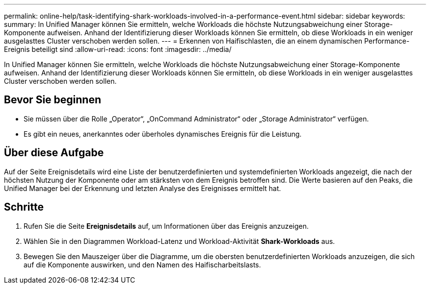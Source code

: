 ---
permalink: online-help/task-identifying-shark-workloads-involved-in-a-performance-event.html 
sidebar: sidebar 
keywords:  
summary: In Unified Manager können Sie ermitteln, welche Workloads die höchste Nutzungsabweichung einer Storage-Komponente aufweisen. Anhand der Identifizierung dieser Workloads können Sie ermitteln, ob diese Workloads in ein weniger ausgelasttes Cluster verschoben werden sollen. 
---
= Erkennen von Haifischlasten, die an einem dynamischen Performance-Ereignis beteiligt sind
:allow-uri-read: 
:icons: font
:imagesdir: ../media/


[role="lead"]
In Unified Manager können Sie ermitteln, welche Workloads die höchste Nutzungsabweichung einer Storage-Komponente aufweisen. Anhand der Identifizierung dieser Workloads können Sie ermitteln, ob diese Workloads in ein weniger ausgelasttes Cluster verschoben werden sollen.



== Bevor Sie beginnen

* Sie müssen über die Rolle „Operator“, „OnCommand Administrator“ oder „Storage Administrator“ verfügen.
* Es gibt ein neues, anerkanntes oder überholes dynamisches Ereignis für die Leistung.




== Über diese Aufgabe

Auf der Seite Ereignisdetails wird eine Liste der benutzerdefinierten und systemdefinierten Workloads angezeigt, die nach der höchsten Nutzung der Komponente oder am stärksten von dem Ereignis betroffen sind. Die Werte basieren auf den Peaks, die Unified Manager bei der Erkennung und letzten Analyse des Ereignisses ermittelt hat.



== Schritte

. Rufen Sie die Seite *Ereignisdetails* auf, um Informationen über das Ereignis anzuzeigen.
. Wählen Sie in den Diagrammen Workload-Latenz und Workload-Aktivität *Shark-Workloads* aus.
. Bewegen Sie den Mauszeiger über die Diagramme, um die obersten benutzerdefinierten Workloads anzuzeigen, die sich auf die Komponente auswirken, und den Namen des Haifischarbeitslasts.

